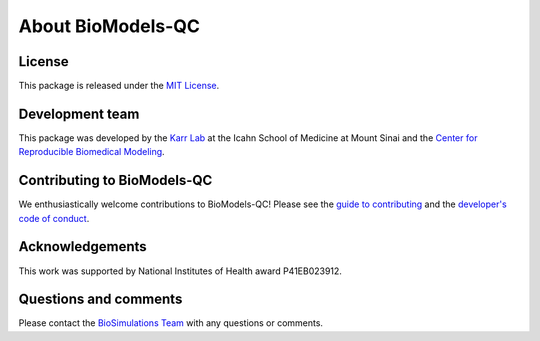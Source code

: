 About BioModels-QC
==================

License
-------
This package is released under the `MIT License <https://github.com/biosimulations/biomodels-qc/blob/dev/LICENSE>`_.

Development team
----------------
This package was developed by the `Karr Lab <https://karrlab.org>`_ at the Icahn School of Medicine at Mount Sinai and the `Center for Reproducible Biomedical Modeling <https://reproduciblebiomodels.org/>`_.

Contributing to BioModels-QC
----------------------------
We enthusiastically welcome contributions to BioModels-QC! Please see the `guide to contributing <https://github.com/biosimulations/biomodels-qc/blob/dev/CONTRIBUTING.md>`_ and the `developer's code of conduct <https://github.com/biosimulations/biomodels-qc/blob/dev/CODE_OF_CONDUCT.md>`_.

Acknowledgements
----------------
This work was supported by National Institutes of Health award P41EB023912.

Questions and comments
-------------------------
Please contact the `BioSimulations Team <mailto:info@biosimulations.org>`_ with any questions or comments.

